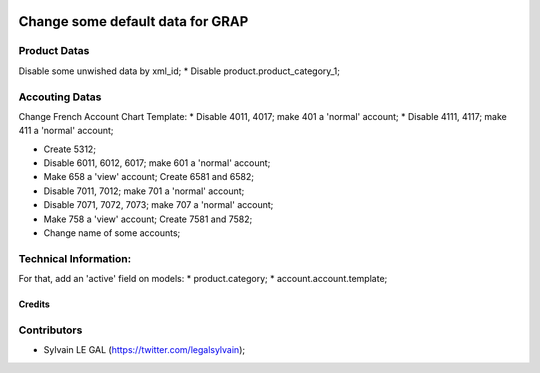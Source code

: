 .. image:: https://img.shields.io/badge/licence-AGPL--3-blue.svg
    :alt: License: AGPL-3

=================================
Change some default data for GRAP
=================================

Product Datas
-------------
Disable some unwished data by xml_id;
* Disable product.product_category_1;

Accouting Datas
---------------
Change French Account Chart Template:
* Disable 4011, 4017; make 401 a 'normal' account;
* Disable 4111, 4117; make 411 a 'normal' account;

* Create 5312;

* Disable 6011, 6012, 6017; make 601 a 'normal' account;

* Make 658 a 'view' account; Create 6581 and 6582;

* Disable 7011, 7012; make 701 a 'normal' account;
* Disable 7071, 7072, 7073; make 707 a 'normal' account;

* Make 758 a 'view' account; Create 7581 and 7582;

* Change name of some accounts;

Technical Information:
----------------------
For that, add an 'active' field on models:
* product.category;
* account.account.template;

Credits
=======

Contributors
------------

* Sylvain LE GAL (https://twitter.com/legalsylvain);
